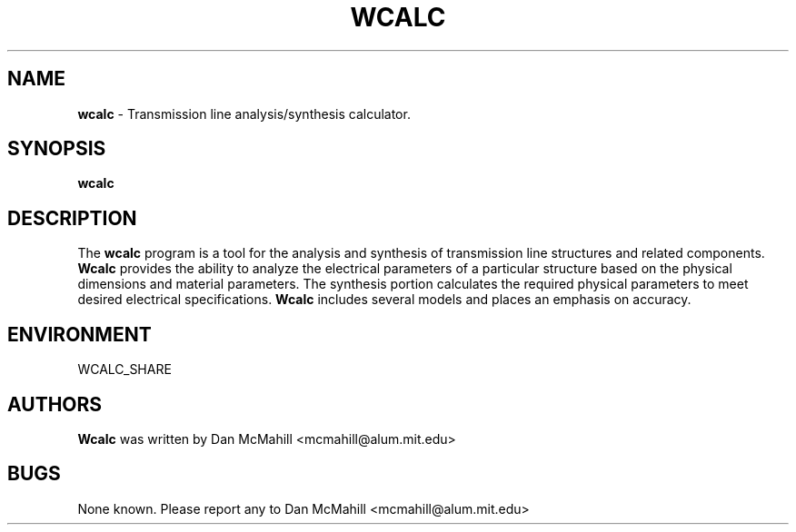 .\"	$Id$
.\"
.\" Copyright (c), 2001 Dan McMahill <mcmahill@alum.mit.edu>
.\" All rights reserved.
.\"
.\" This code is derived from software written by Dan McMahill
.\"
.\" Redistribution and use in source and binary forms, with or without
.\" modification, are permitted provided that the following conditions
.\" are met:
.\" 1. Redistributions of source code must retain the above copyright
.\"    notice, this list of conditions and the following disclaimer.
.\" 2. Redistributions in binary form must reproduce the above copyright
.\"    notice, this list of conditions and the following disclaimer in the
.\"    documentation and.\"or other materials provided with the distribution.
.\" 3. All advertising materials mentioning features or use of this software
.\"    must display the following acknowledgement:
.\"        This product includes software developed by Dan McMahill
.\"  4. The name of the author may not be used to endorse or promote products
.\"     derived from this software without specific prior written permission.
.\" 
.\"  THIS SOFTWARE IS PROVIDED BY THE AUTHOR ``AS IS'' AND ANY EXPRESS OR
.\"  IMPLIED WARRANTIES, INCLUDING, BUT NOT LIMITED TO, THE IMPLIED WARRANTIES
.\"  OF MERCHANTABILITY AND FITNESS FOR A PARTICULAR PURPOSE ARE DISCLAIMED.
.\"  IN NO EVENT SHALL THE AUTHOR BE LIABLE FOR ANY DIRECT, INDIRECT,
.\"  INCIDENTAL, SPECIAL, EXEMPLARY, OR CONSEQUENTIAL DAMAGES (INCLUDING,
.\"  BUT NOT LIMITED TO, PROCUREMENT OF SUBSTITUTE GOODS OR SERVICES;
.\"  LOSS OF USE, DATA, OR PROFITS; OR BUSINESS INTERRUPTION) HOWEVER CAUSED
.\"  AND ON ANY THEORY OF LIABILITY, WHETHER IN CONTRACT, STRICT LIABILITY,
.\"  OR TORT (INCLUDING NEGLIGENCE OR OTHERWISE) ARISING IN ANY WAY
.\"  OUT OF THE USE OF THIS SOFTWARE, EVEN IF ADVISED OF THE POSSIBILITY OF
.\"  SUCH DAMAGE.
.\"

.TH WCALC 1

.SH NAME
.B wcalc
\- Transmission line analysis/synthesis calculator.

.SH SYNOPSIS
.B wcalc

.SH DESCRIPTION
The
.B wcalc
program is a tool for the analysis and synthesis of transmission line structures and 
related components.  
.B Wcalc 
provides the ability to analyze the electrical parameters
of a particular structure based on the physical dimensions and material parameters.
The synthesis portion calculates the required physical parameters to meet desired
electrical specifications.
.B Wcalc
includes several models and places an emphasis on
accuracy.

.SH ENVIRONMENT
WCALC_SHARE

.SH AUTHORS
.B Wcalc
was written by Dan McMahill <mcmahill@alum.mit.edu>

.SH BUGS
None known.  Please report any to Dan McMahill <mcmahill@alum.mit.edu>



